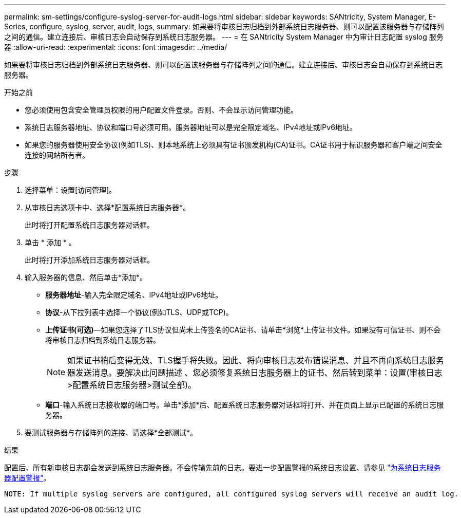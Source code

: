 ---
permalink: sm-settings/configure-syslog-server-for-audit-logs.html 
sidebar: sidebar 
keywords: SANtricity, System Manager, E-Series, configure, syslog, server, audit, logs, 
summary: 如果要将审核日志归档到外部系统日志服务器、则可以配置该服务器与存储阵列之间的通信。建立连接后、审核日志会自动保存到系统日志服务器。 
---
= 在 SANtricity System Manager 中为审计日志配置 syslog 服务器
:allow-uri-read: 
:experimental: 
:icons: font
:imagesdir: ../media/


[role="lead"]
如果要将审核日志归档到外部系统日志服务器、则可以配置该服务器与存储阵列之间的通信。建立连接后、审核日志会自动保存到系统日志服务器。

.开始之前
* 您必须使用包含安全管理员权限的用户配置文件登录。否则、不会显示访问管理功能。
* 系统日志服务器地址、协议和端口号必须可用。服务器地址可以是完全限定域名、IPv4地址或IPv6地址。
* 如果您的服务器使用安全协议(例如TLS)、则本地系统上必须具有证书颁发机构(CA)证书。CA证书用于标识服务器和客户端之间安全连接的网站所有者。


.步骤
. 选择菜单：设置[访问管理]。
. 从审核日志选项卡中、选择*配置系统日志服务器*。
+
此时将打开配置系统日志服务器对话框。

. 单击 * 添加 * 。
+
此时将打开添加系统日志服务器对话框。

. 输入服务器的信息、然后单击*添加*。
+
** *服务器地址*-输入完全限定域名、IPv4地址或IPv6地址。
** *协议*-从下拉列表中选择一个协议(例如TLS、UDP或TCP)。
** *上传证书(可选)*—如果您选择了TLS协议但尚未上传签名的CA证书、请单击*浏览*上传证书文件。如果没有可信证书、则不会将审核日志归档到系统日志服务器。
+
[NOTE]
====
如果证书稍后变得无效、TLS握手将失败。因此、将向审核日志发布错误消息、并且不再向系统日志服务器发送消息。要解决此问题描述 、您必须修复系统日志服务器上的证书、然后转到菜单：设置(审核日志>配置系统日志服务器>测试全部)。

====
** *端口*-输入系统日志接收器的端口号。单击*添加*后、配置系统日志服务器对话框将打开、并在页面上显示已配置的系统日志服务器。


. 要测试服务器与存储阵列的连接、请选择*全部测试*。


.结果
配置后、所有新审核日志都会发送到系统日志服务器。不会传输先前的日志。要进一步配置警报的系统日志设置、请参见 https://docs.netapp.com/us-en/e-series-santricity/sm-settings/configure-syslog-server-for-alerts.html["为系统日志服务器配置警报"]。

 NOTE: If multiple syslog servers are configured, all configured syslog servers will receive an audit log.